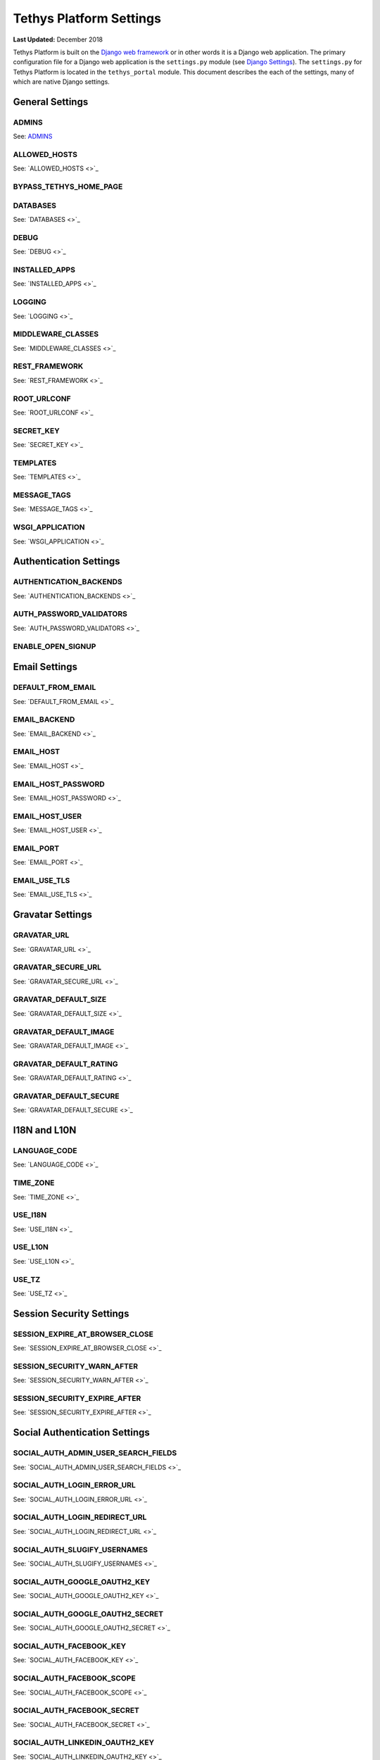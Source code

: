 ************************
Tethys Platform Settings
************************

**Last Updated:** December 2018

Tethys Platform is built on the `Django web framework <https://www.djangoproject.com/>`_ or in other words it is a Django web application. The primary configuration file for a Django web application is the ``settings.py`` module (see `Django Settings <https://docs.djangoproject.com/en/2.1/topics/settings/>`_). The ``settings.py`` for Tethys Platform is located in the ``tethys_portal`` module. This document describes the each of the settings, many of which are native Django settings.


General Settings
++++++++++++++++

ADMINS
------

See: `ADMINS <https://docs.djangoproject.com/en/1.11/ref/settings/#admins>`_

ALLOWED_HOSTS
-------------

See: `ALLOWED_HOSTS <>`_

BYPASS_TETHYS_HOME_PAGE
-----------------------

DATABASES
---------

See: `DATABASES <>`_

DEBUG
-----

See: `DEBUG <>`_

INSTALLED_APPS
--------------

See: `INSTALLED_APPS <>`_

LOGGING
-------

See: `LOGGING <>`_

MIDDLEWARE_CLASSES
------------------

See: `MIDDLEWARE_CLASSES <>`_

REST_FRAMEWORK
--------------

See: `REST_FRAMEWORK <>`_

ROOT_URLCONF
------------

See: `ROOT_URLCONF <>`_

SECRET_KEY
----------

See: `SECRET_KEY <>`_

TEMPLATES
---------

See: `TEMPLATES <>`_

MESSAGE_TAGS
------------

See: `MESSAGE_TAGS <>`_

WSGI_APPLICATION
----------------

See: `WSGI_APPLICATION <>`_


Authentication Settings
+++++++++++++++++++++++

AUTHENTICATION_BACKENDS
-----------------------

See: `AUTHENTICATION_BACKENDS <>`_

AUTH_PASSWORD_VALIDATORS
------------------------

See: `AUTH_PASSWORD_VALIDATORS <>`_

ENABLE_OPEN_SIGNUP
------------------



Email Settings
++++++++++++++

DEFAULT_FROM_EMAIL
------------------

See: `DEFAULT_FROM_EMAIL <>`_

EMAIL_BACKEND
-------------

See: `EMAIL_BACKEND <>`_

EMAIL_HOST
----------

See: `EMAIL_HOST <>`_

EMAIL_HOST_PASSWORD
-------------------

See: `EMAIL_HOST_PASSWORD <>`_

EMAIL_HOST_USER
----------------

See: `EMAIL_HOST_USER <>`_

EMAIL_PORT
----------

See: `EMAIL_PORT <>`_

EMAIL_USE_TLS
-------------

See: `EMAIL_USE_TLS <>`_



Gravatar Settings
+++++++++++++++++

GRAVATAR_URL
------------

See: `GRAVATAR_URL <>`_

GRAVATAR_SECURE_URL
-------------------

See: `GRAVATAR_SECURE_URL <>`_

GRAVATAR_DEFAULT_SIZE
---------------------

See: `GRAVATAR_DEFAULT_SIZE <>`_

GRAVATAR_DEFAULT_IMAGE
----------------------

See: `GRAVATAR_DEFAULT_IMAGE <>`_

GRAVATAR_DEFAULT_RATING
-----------------------

See: `GRAVATAR_DEFAULT_RATING <>`_

GRAVATAR_DEFAULT_SECURE
-----------------------

See: `GRAVATAR_DEFAULT_SECURE <>`_



I18N and L10N
+++++++++++++

LANGUAGE_CODE
-------------

See: `LANGUAGE_CODE <>`_

TIME_ZONE
---------

See: `TIME_ZONE <>`_

USE_I18N
--------

See: `USE_I18N <>`_

USE_L10N
--------

See: `USE_L10N <>`_

USE_TZ
------

See: `USE_TZ <>`_



Session Security Settings
+++++++++++++++++++++++++

SESSION_EXPIRE_AT_BROWSER_CLOSE
-------------------------------

See: `SESSION_EXPIRE_AT_BROWSER_CLOSE <>`_

SESSION_SECURITY_WARN_AFTER
---------------------------

See: `SESSION_SECURITY_WARN_AFTER <>`_

SESSION_SECURITY_EXPIRE_AFTER
-----------------------------

See: `SESSION_SECURITY_EXPIRE_AFTER <>`_



Social Authentication Settings
++++++++++++++++++++++++++++++

SOCIAL_AUTH_ADMIN_USER_SEARCH_FIELDS
------------------------------------

See: `SOCIAL_AUTH_ADMIN_USER_SEARCH_FIELDS <>`_

SOCIAL_AUTH_LOGIN_ERROR_URL
---------------------------

See: `SOCIAL_AUTH_LOGIN_ERROR_URL <>`_

SOCIAL_AUTH_LOGIN_REDIRECT_URL
------------------------------

See: `SOCIAL_AUTH_LOGIN_REDIRECT_URL <>`_

SOCIAL_AUTH_SLUGIFY_USERNAMES
-----------------------------

See: `SOCIAL_AUTH_SLUGIFY_USERNAMES <>`_

SOCIAL_AUTH_GOOGLE_OAUTH2_KEY
-----------------------------

See: `SOCIAL_AUTH_GOOGLE_OAUTH2_KEY <>`_

SOCIAL_AUTH_GOOGLE_OAUTH2_SECRET
--------------------------------

See: `SOCIAL_AUTH_GOOGLE_OAUTH2_SECRET <>`_

SOCIAL_AUTH_FACEBOOK_KEY
------------------------

See: `SOCIAL_AUTH_FACEBOOK_KEY <>`_

SOCIAL_AUTH_FACEBOOK_SCOPE
--------------------------

See: `SOCIAL_AUTH_FACEBOOK_SCOPE <>`_

SOCIAL_AUTH_FACEBOOK_SECRET
---------------------------

See: `SOCIAL_AUTH_FACEBOOK_SECRET <>`_

SOCIAL_AUTH_LINKEDIN_OAUTH2_KEY
-------------------------------

See: `SOCIAL_AUTH_LINKEDIN_OAUTH2_KEY <>`_

SOCIAL_AUTH_LINKEDIN_OAUTH2_SECRET
----------------------------------

See: `SOCIAL_AUTH_LINKEDIN_OAUTH2_SECRET <>`_

SOCIAL_AUTH_HYDROSHARE_KEY
--------------------------

See: `SOCIAL_AUTH_HYDROSHARE_KEY <>`_

SOCIAL_AUTH_HYDROSHARE_SECRET
-----------------------------

See: `SOCIAL_AUTH_HYDROSHARE_SECRET <>`_



Static Files and Workspace Settings
+++++++++++++++++++++++++++++++++++

STATIC_URL
----------

See: `STATIC_URL <>`_

STATICFILES_DIRS
----------------

See: `STATICFILES_DIRS <>`_

STATICFILES_FINDERS
-------------------

See: `STATICFILES_FINDERS <>`_

STATIC_ROOT
-----------

See: `STATIC_ROOT <>`_

TETHYS_WORKSPACES_ROOT
----------------------

See: `TETHYS_WORKSPACES_ROOT <>`_



Terms and Conditions Settings
+++++++++++++++++++++++++++++

ACCEPT_TERMS_PATH
-----------------

See: `ACCEPT_TERMS_PATH <>`_

TERMS_EXCLUDE_URL_PREFIX_LIST
-----------------------------

See: `TERMS_EXCLUDE_URL_PREFIX_LIST <>`_

TERMS_EXCLUDE_URL_LIST
----------------------

See: `TERMS_EXCLUDE_URL_LIST <>`_

TERMS_BASE_TEMPLATE
-------------------

See: `TERMS_BASE_TEMPLATE <>`_




Django Guardian Settings
++++++++++++++++++++++++

`Django Guardian <https://django-guardian.readthedocs.io/en/stable/overview.html>`_ provides permissions on an object level in Django. Tethys uses it to provide permissions specific to an app. In general, you should not change these settings unless you know what you are doing.

.. warning::

    Do not change these settings unless you know what you are doing.

ANONYMOUS_USER_ID
-----------------

See: `ANONYMOUS_USER_ID <>`_

GUARDIAN_RAISE_403
------------------

See: `GUARDIAN_RAISE_403 <https://django-guardian.readthedocs.io/en/stable/configuration.html#guardian-raise-403>`_

GUARDIAN_RENDER_403
-------------------

See: `GUARDIAN_RENDER_403 <https://django-guardian.readthedocs.io/en/stable/configuration.html#guardian-render-403>`_

GUARDIAN_TEMPLATE_403
---------------------

See: `GUARDIAN_TEMPLATE_403 <https://django-guardian.readthedocs.io/en/stable/configuration.html#guardian-template-403>`_

ANONYMOUS_USER_NAME
-------------------

See: `ANONYMOUS_USER_NAME <https://django-guardian.readthedocs.io/en/stable/configuration.html#anonymous-user-name>`_
